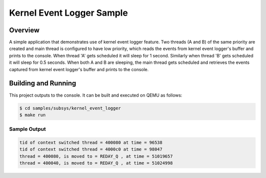 .. _kerneleventlogger_sample:

Kernel Event Logger Sample
################################

Overview
********

A simple application that demonstrates use of kernel event
logger feature. Two threads (A and B) of the same priority
are created and main thread is configured to have low priority,
which reads the events from kernel event logger's buffer and
prints to the console. When thread 'A' gets scheduled it will
sleep for 1 second. Similarly when thread 'B' gets scheduled
it will sleep for 0.5 seconds. When both A and B are sleeping,
the main thread gets scheduled and retrieves the events captured
from kernel event logger's buffer and prints to the console.

Building and Running
********************

This project outputs to the console.  It can be built and executed
on QEMU as follows:

.. code-block:: console

   $ cd samples/subsys/kernel_event_logger
   $ make run

Sample Output
=============

.. code-block:: console

       tid of context switched thread = 400080 at time = 96538
       tid of context switched thread = 4000c0 at time = 98047
       thread = 400080, is moved to = REDAY_Q , at time = 51019657
       thread = 400040, is moved to = REDAY_Q , at time = 51024998

